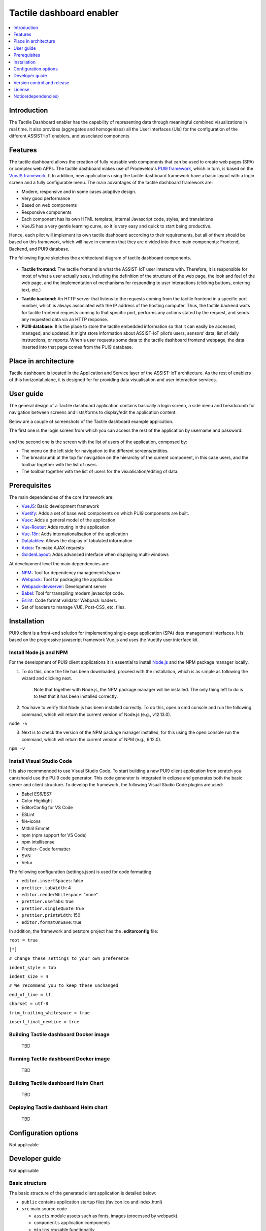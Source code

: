 .. _Tactile dashboard enabler:

#########################
Tactile dashboard enabler
#########################

.. contents::
  :local:
  :depth: 1

***************
Introduction
***************
The Tactile Dashboard enabler has the capability of representing data through meaningful combined visualizations in real time. It also provides (aggregates and homogenizes) all the User Interfaces (UIs) for the configuration of the different ASSIST-IoT enablers, and associated components.

***************
Features
***************
The tactile dashboard allows the creation of fully reusable web components that can be used to create web pages (SPA) or complex web APPs. The tactile dashboard makes use of Prodevelop's `PUI9 framework <https://mvnrepository.com/artifact/es.prodevelop/es.prodevelop.pui9>`__, which in turn, is based on the `VueJS framework <https://vuejs.org/>`__. It In addition, new applications using the tactile dashboard framework have a basic layout with a login screen and a fully configurable menu. The main advantages of the tactile dashboard framework are:

- Modern, responsive and in some cases adaptive design.
- Very good performance
- Based on web components
- Responsive components
- Each component has its own HTML template, internal Javascript code, styles, and translations
- VueJS has a very gentle learning curve, so it is very easy and quick to start being productive.

Hence, each pilot will implement its own tactile dashboard according to their requirements, but all of them should be based on this framework, which will have in common that they are divided into three main components: Frontend, Backend, and PUI9 database. 

The following figure sketches the architectural diagram of tactile dashboard components.

.. figure:: ./Dashboard_Architecture.png
   :alt: Tactile dashboard
   
- **Tactile frontend:** The tactile frontend is what the ASSIST-IoT user interacts with. Therefore, it is responsible for most of what a user actually sees, including the definition of the structure of the web page, the look and feel of the web page, and the implementation of mechanisms for responding to user interactions (clicking buttons, entering text, etc.)
•	**Tactile backend:** An HTTP server that listens to the requests coming from the tactile frontend in a specific port number, which is always associated with the IP address of the hosting computer. Thus, the tactile backend waits for tactile frontend requests coming to that specific port, performs any actions stated by the request, and sends any requested data via an HTTP response.
•	**PUI9 database:** It is the place to store the tactile embedded information so that it can easily be accessed, managed, and updated. It might store information about ASSIST-IoT pilot’s users, sensors’ data, list of daily instructions, or reports. When a user requests some data to the tactile dashboard frontend webpage, the data inserted into that page comes from the PUI9 database.

*********************
Place in architecture
*********************
Tactile dashboard is located in the Application and Service layer of the ASSIST-IoT architecture. As the rest of enablers of this horizontal plane, it is designed for for providing data visualisation and user interaction services.

***************
User guide
***************
The general design of a Tactile dashboard application contains basically a login screen, a side menu and breadcrumb for navigation between screens and lists/forms to display/edit the application content.

Below are a couple of screenshots of the Tactile dashboard example application.

The first one is the login screen from which you can access the rest of the application by username and password.

.. figure:: ./Dashboard_Login.png
   :alt: Tactile dashboard login

and the second one is the screen with the list of users of the application, composed by:

- The menu on the left side for navigation to the different screens/entities.
- The breadcrumb at the top for navigation on the hierarchy of the current component, in this case users, and the toolbar together with the list of users.
- The toolbar together with the list of users for the visualisation/editing of data.

.. figure:: ./Dashboard_Menu.png
   :alt: Tactile dashboard menu
   
***************
Prerequisites
***************
The main dependencies of the core framework are:

-  `VueJS <https://vuetifyjs.com/en/>`__: Basic development framework 
- `Vuetify <https://vuetifyjs.com/en/>`__: Adds a set of base web components on which PUI9 components are built.
- `Vuex <https://vuex.vuejs.org/>`__: Adds a general model of the application
- `Vue-Router <https://router.vuejs.org/>`__: Adds routing in the application
- `Vue-18n <https://github.com/kazupon/vue-i18n>`__: Adds internationalisation of the application
- `Datatables <https://datatables.net/>`__: Allows the display of tabulated information
- `Axios <https://github.com/axios/axios>`__: To make AJAX requests
- `GoldenLayout <https://golden-layout.com/>`__: Adds advanced interface when displaying multi-windows

At development level the main dependencies are:

- `NPM <https://www.npmjs.com/>`__: Tool for dependency management</span> 
- `Webpack <https://webpack.js.org/>`__: Tool for packaging the application.
- `Webpack-devserver <https://webpack.js.org/configuration/dev-server/>`__: Development server
- `Babel <https://babeljs.io/>`__: Tool for transpiling modern javascript code.
- `Eslint <https://eslint.org/>`__: Code format validator Webpack loaders.
- Set of loaders to manage VUE, Post-CSS, etc. files.

***************
Installation
***************
PUI9 client is a front-end solution for implementing single-page application (SPA) data management interfaces. It is based on the progressive javascript framework Vue.js and uses the Vuetify user interface kit.

Install Node.js and NPM
*********************
For the development of PUI9 client applications it is essential to install `Node.js <https://nodejs.org/en/>`__ and the NPM package manager locally.

1. To do this, once the file has been downloaded, proceed with the installation, which is as simple as following the wizard and clicking next. 

    Note that together with Node.js, the NPM package manager will be installed. The only thing left to do is to test that it has been installed correctly. 
    
2. You have to verify that Node.js has been installed correctly. To do this, open a cmd console and run the following command, which will return the current version of Node.js (e.g., v12.13.0).

``node -v``

3. Next is to check the version of the NPM package manager installed, for this using the open console run the command, which will return the current version of NPM (e.g., 6.12.0).

``npm -v``

Install Visual Studio Code
*********************
It is also recommended to use Visual Studio Code. To start building a new PUI9 client application from scratch you can/should use the PUI9 code generator. This code generator is integrated in eclipse and generates both the basic server and client structure. To develop the framework, the following Visual Studio Code plugins are used:

- Babel ES6/ES7
- Color Highlight
- EditorConfig for VS Code
- ESLint
- file-icons
- Mithril Emmet
- npm (npm support for VS Code)
- npm intellisense
- Prettier- Code formatter
- SVN
- Vetur

The following configuration (settings.json) is used for code formatting:

- ``editor.insertSpaces``: false
- ``prettier.tabWidth``: 4
- ``editor.renderWhitespace``: "none"
- ``prettier.useTabs``: true
- ``prettier.singleQuote``: true
- ``prettier.printWidth``: 150
- ``editor.formatOnSave``: true

In addition, the framework and petstore project has the **.editorconfig** file:

``root = true``

``[*]``

``# Change these settings to your own preference``

``indent_style = tab``

``indent_size = 4``

``# We recommend you to keep these unchanged``

``end_of_line = lf``

``charset = utf-8``

``trim_trailing_whitespace = true``

``insert_final_newline = true``

Building Tactile dashboard Docker image
*********************

    TBD
    
Running Tactile dashboard Docker image
*********************

    TBD
    
Building Tactile dashboard Helm Chart
*********************

    TBD
    
Deploying Tactile dashboard Helm chart
*********************

    TBD
    
*********************
Configuration options
*********************
Not applicable

***************
Developer guide
***************
Not applicable

Basic structure
*********************
The basic structure of the generated client application is detailed below:

- ``public`` contains application startup files (favicon.ico and index.html)
- ``src`` main source code

  - ``assets`` module assets such as fonts, images (processed by webpack).
  - ``components`` application components
  - ``mixins`` reusable functionality
  - ``router`` router
  - ``store`` data storage
  - ``styles``  global css
  - ``App.vue`` core component
  - ``main.js`` application input file
  - ``vuetify.config.js`` vuetify configuration file

- ``.editorconfig`` visual studio code configuration
- ``.eslintignore`` folders and files to ignore in eslint
- ``.npmrc`` variable configuration for NPM
- ``.postcssrc.js`` postcss configuration 
- ``.prettierrc.js`` prettier configuration
- ``.babel.config.js`` babel configuration 
- ``package.json`` contains dependencies, startup and build scripts
- ``vue.config.js`` contains application title and development proxy

When the tactile dashaboard PUI9 application has been created

Install dependencies
*********************

``npm install``

Run the application
*********************

``npm run serve``

***************************
Version control and release
***************************
Not applicable

***************
License
***************
Apache License Version 2.0

********************
Notice(dependencies)
********************
    **NOTE:** It should be noticed that the tactile dashboard is a general GUI generation framework based on PRO own PUI9 framework. 
